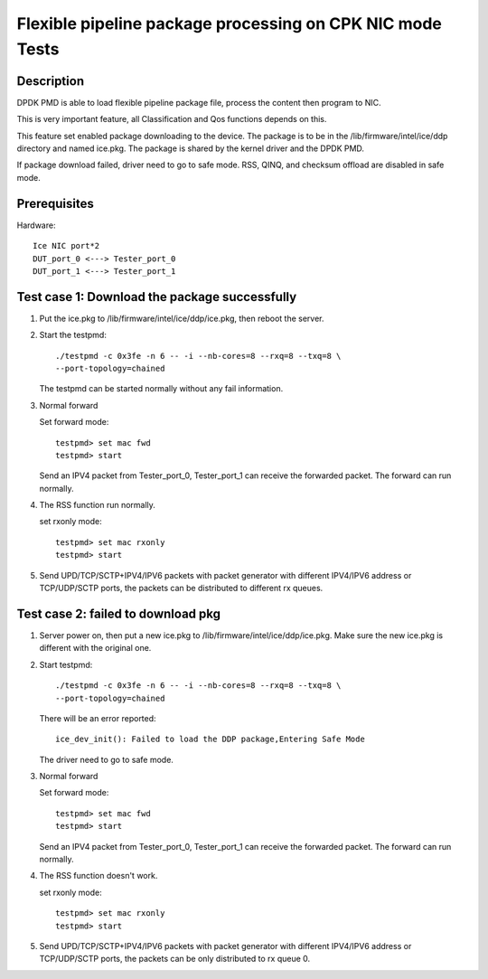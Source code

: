 .. Copyright (c) <2019>, Intel Corporation
         All rights reserved.

   Redistribution and use in source and binary forms, with or without
   modification, are permitted provided that the following conditions
   are met:

   - Redistributions of source code must retain the above copyright
     notice, this list of conditions and the following disclaimer.

   - Redistributions in binary form must reproduce the above copyright
     notice, this list of conditions and the following disclaimer in
     the documentation and/or other materials provided with the
     distribution.

   - Neither the name of Intel Corporation nor the names of its
     contributors may be used to endorse or promote products derived
     from this software without specific prior written permission.

   THIS SOFTWARE IS PROVIDED BY THE COPYRIGHT HOLDERS AND CONTRIBUTORS
   "AS IS" AND ANY EXPRESS OR IMPLIED WARRANTIES, INCLUDING, BUT NOT
   LIMITED TO, THE IMPLIED WARRANTIES OF MERCHANTABILITY AND FITNESS
   FOR A PARTICULAR PURPOSE ARE DISCLAIMED. IN NO EVENT SHALL THE
   COPYRIGHT OWNER OR CONTRIBUTORS BE LIABLE FOR ANY DIRECT, INDIRECT,
   INCIDENTAL, SPECIAL, EXEMPLARY, OR CONSEQUENTIAL DAMAGES
   (INCLUDING, BUT NOT LIMITED TO, PROCUREMENT OF SUBSTITUTE GOODS OR
   SERVICES; LOSS OF USE, DATA, OR PROFITS; OR BUSINESS INTERRUPTION)
   HOWEVER CAUSED AND ON ANY THEORY OF LIABILITY, WHETHER IN CONTRACT,
   STRICT LIABILITY, OR TORT (INCLUDING NEGLIGENCE OR OTHERWISE)
   ARISING IN ANY WAY OUT OF THE USE OF THIS SOFTWARE, EVEN IF ADVISED
   OF THE POSSIBILITY OF SUCH DAMAGE.

==========================================================
Flexible pipeline package processing on CPK NIC mode Tests
==========================================================

Description
===========

DPDK PMD is able to load flexible pipeline package file,
process the content then program to NIC.

This is very important feature, all Classification and Qos functions
depends on this.

This feature set enabled package downloading to the device. The package is
to be in the /lib/firmware/intel/ice/ddp directory and named ice.pkg.
The package is shared by the kernel driver and the DPDK PMD.

If package download failed, driver need to go to safe mode.
RSS, QINQ, and checksum offload are disabled in safe mode.

Prerequisites
=============

Hardware::

    Ice NIC port*2
    DUT_port_0 <---> Tester_port_0
    DUT_port_1 <---> Tester_port_1

Test case 1: Download the package successfully
==============================================

1. Put the ice.pkg to /lib/firmware/intel/ice/ddp/ice.pkg,
   then reboot the server.

2. Start the testpmd::

    ./testpmd -c 0x3fe -n 6 -- -i --nb-cores=8 --rxq=8 --txq=8 \
    --port-topology=chained

   The testpmd can be started normally without any fail information.

3. Normal forward

   Set forward mode::

    testpmd> set mac fwd
    testpmd> start

   Send an IPV4 packet from Tester_port_0,
   Tester_port_1 can receive the forwarded packet.
   The forward can run normally.

4. The RSS function run normally.

   set rxonly mode::

    testpmd> set mac rxonly
    testpmd> start

5. Send UPD/TCP/SCTP+IPV4/IPV6 packets with packet generator
   with different IPV4/IPV6 address or TCP/UDP/SCTP ports,
   the packets can be distributed to different rx queues.

Test case 2: failed to download pkg
===================================

1. Server power on, then put a new ice.pkg to
   /lib/firmware/intel/ice/ddp/ice.pkg.
   Make sure the new ice.pkg is different with the original one.

2. Start testpmd::

    ./testpmd -c 0x3fe -n 6 -- -i --nb-cores=8 --rxq=8 --txq=8 \
    --port-topology=chained

   There will be an error reported::

    ice_dev_init(): Failed to load the DDP package,Entering Safe Mode

   The driver need to go to safe mode.

3. Normal forward

   Set forward mode::

    testpmd> set mac fwd
    testpmd> start

   Send an IPV4 packet from Tester_port_0,
   Tester_port_1 can receive the forwarded packet.
   The forward can run normally.

4. The RSS function doesn't work.

   set rxonly mode::

    testpmd> set mac rxonly
    testpmd> start

5. Send UPD/TCP/SCTP+IPV4/IPV6 packets with packet generator
   with different IPV4/IPV6 address or TCP/UDP/SCTP ports,
   the packets can be only distributed to rx queue 0.
